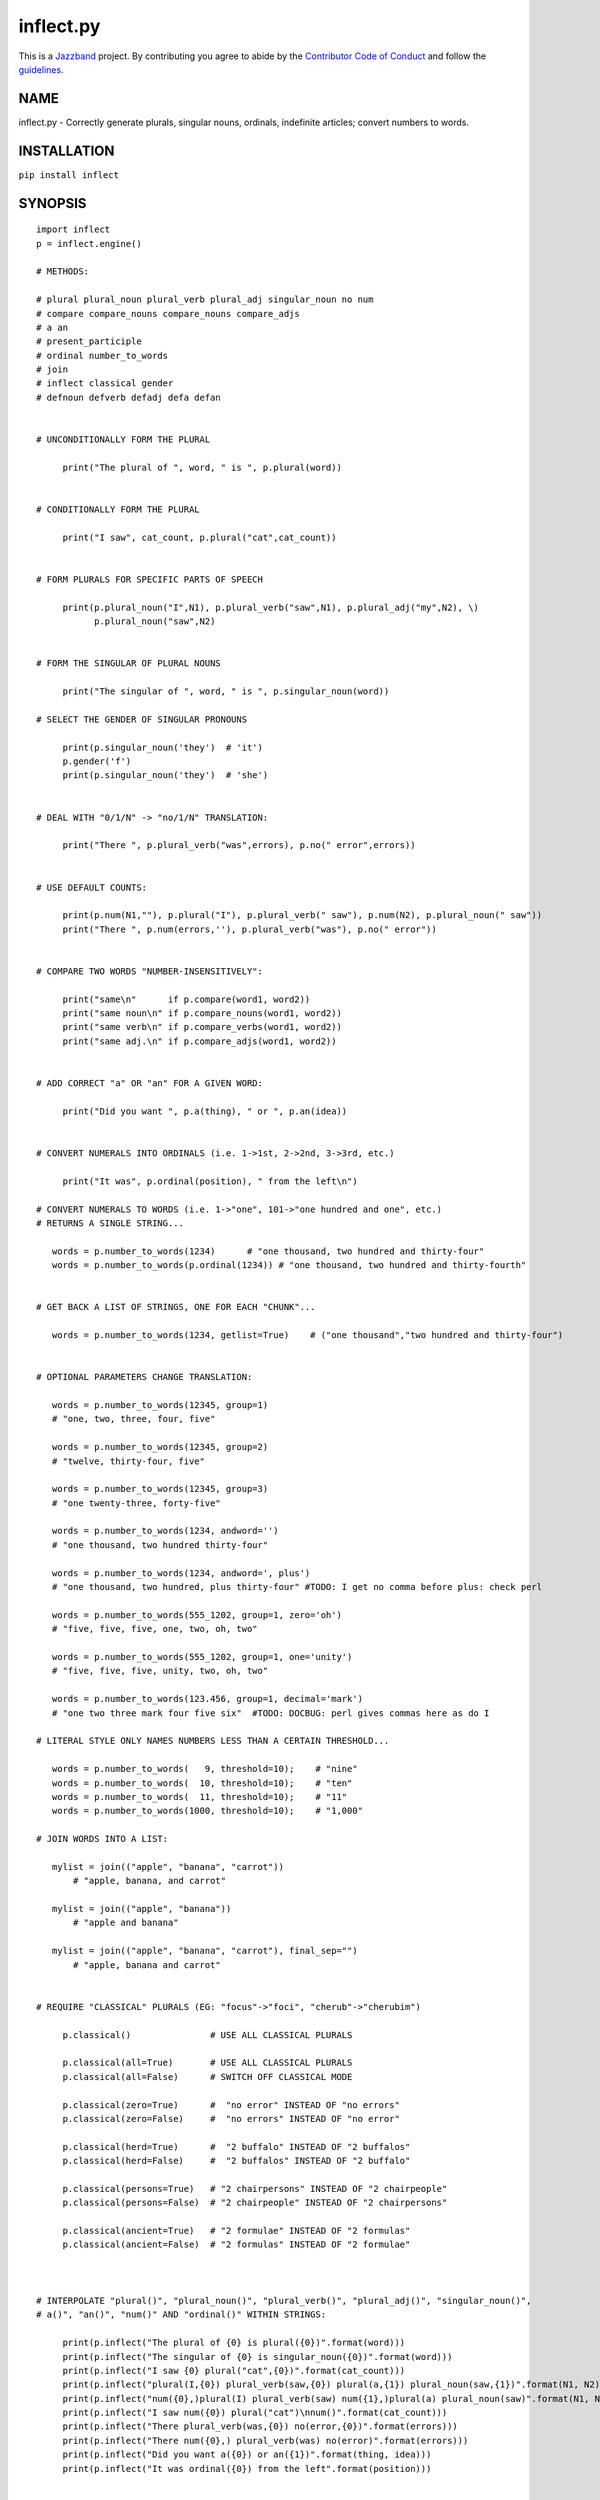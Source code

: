 ==========
inflect.py
==========

.. image:: https://travis-ci.org/jazzband/inflect.svg?branch=master
    :target: https://travis-ci.org/jazzband/inflect
.. image:: https://coveralls.io/repos/github/jazzband/inflect/badge.svg?branch=master
    :target: https://coveralls.io/github/jazzband/inflect?branch=master
.. image:: https://img.shields.io/badge/code%20style-black-000000.svg
   :target: https://github.com/ambv/black
   :alt: Code style: Black
.. image:: https://jazzband.co/static/img/badge.svg
   :target: https://jazzband.co/
   :alt: Jazzband

This is a `Jazzband <https://jazzband.co>`_ project. By contributing you agree to abide by the `Contributor Code of Conduct <https://jazzband.co/about/conduct>`_ and follow the `guidelines <https://jazzband.co/about/guidelines>`_.

NAME
====

inflect.py - Correctly generate plurals, singular nouns, ordinals, indefinite articles; convert numbers to words.

INSTALLATION
============

``pip install inflect``

SYNOPSIS
========

::

 import inflect
 p = inflect.engine()

 # METHODS:

 # plural plural_noun plural_verb plural_adj singular_noun no num
 # compare compare_nouns compare_nouns compare_adjs
 # a an
 # present_participle
 # ordinal number_to_words
 # join
 # inflect classical gender
 # defnoun defverb defadj defa defan


 # UNCONDITIONALLY FORM THE PLURAL

      print("The plural of ", word, " is ", p.plural(word))


 # CONDITIONALLY FORM THE PLURAL

      print("I saw", cat_count, p.plural("cat",cat_count))


 # FORM PLURALS FOR SPECIFIC PARTS OF SPEECH

      print(p.plural_noun("I",N1), p.plural_verb("saw",N1), p.plural_adj("my",N2), \)
            p.plural_noun("saw",N2)


 # FORM THE SINGULAR OF PLURAL NOUNS

      print("The singular of ", word, " is ", p.singular_noun(word))

 # SELECT THE GENDER OF SINGULAR PRONOUNS

      print(p.singular_noun('they')  # 'it')
      p.gender('f')
      print(p.singular_noun('they')  # 'she')


 # DEAL WITH "0/1/N" -> "no/1/N" TRANSLATION:

      print("There ", p.plural_verb("was",errors), p.no(" error",errors))


 # USE DEFAULT COUNTS:

      print(p.num(N1,""), p.plural("I"), p.plural_verb(" saw"), p.num(N2), p.plural_noun(" saw"))
      print("There ", p.num(errors,''), p.plural_verb("was"), p.no(" error"))


 # COMPARE TWO WORDS "NUMBER-INSENSITIVELY":

      print("same\n"      if p.compare(word1, word2))
      print("same noun\n" if p.compare_nouns(word1, word2))
      print("same verb\n" if p.compare_verbs(word1, word2))
      print("same adj.\n" if p.compare_adjs(word1, word2))


 # ADD CORRECT "a" OR "an" FOR A GIVEN WORD:

      print("Did you want ", p.a(thing), " or ", p.an(idea))


 # CONVERT NUMERALS INTO ORDINALS (i.e. 1->1st, 2->2nd, 3->3rd, etc.)

      print("It was", p.ordinal(position), " from the left\n")

 # CONVERT NUMERALS TO WORDS (i.e. 1->"one", 101->"one hundred and one", etc.)
 # RETURNS A SINGLE STRING...

    words = p.number_to_words(1234)      # "one thousand, two hundred and thirty-four"
    words = p.number_to_words(p.ordinal(1234)) # "one thousand, two hundred and thirty-fourth"


 # GET BACK A LIST OF STRINGS, ONE FOR EACH "CHUNK"...

    words = p.number_to_words(1234, getlist=True)    # ("one thousand","two hundred and thirty-four")


 # OPTIONAL PARAMETERS CHANGE TRANSLATION:

    words = p.number_to_words(12345, group=1)
    # "one, two, three, four, five"

    words = p.number_to_words(12345, group=2)
    # "twelve, thirty-four, five"

    words = p.number_to_words(12345, group=3)
    # "one twenty-three, forty-five"

    words = p.number_to_words(1234, andword='')
    # "one thousand, two hundred thirty-four"

    words = p.number_to_words(1234, andword=', plus')
    # "one thousand, two hundred, plus thirty-four" #TODO: I get no comma before plus: check perl

    words = p.number_to_words(555_1202, group=1, zero='oh')
    # "five, five, five, one, two, oh, two"

    words = p.number_to_words(555_1202, group=1, one='unity')
    # "five, five, five, unity, two, oh, two"

    words = p.number_to_words(123.456, group=1, decimal='mark')
    # "one two three mark four five six"  #TODO: DOCBUG: perl gives commas here as do I

 # LITERAL STYLE ONLY NAMES NUMBERS LESS THAN A CERTAIN THRESHOLD...

    words = p.number_to_words(   9, threshold=10);    # "nine"
    words = p.number_to_words(  10, threshold=10);    # "ten"
    words = p.number_to_words(  11, threshold=10);    # "11"
    words = p.number_to_words(1000, threshold=10);    # "1,000"

 # JOIN WORDS INTO A LIST:

    mylist = join(("apple", "banana", "carrot"))
        # "apple, banana, and carrot"

    mylist = join(("apple", "banana"))
        # "apple and banana"

    mylist = join(("apple", "banana", "carrot"), final_sep="")
        # "apple, banana and carrot"


 # REQUIRE "CLASSICAL" PLURALS (EG: "focus"->"foci", "cherub"->"cherubim")

      p.classical()               # USE ALL CLASSICAL PLURALS

      p.classical(all=True)       # USE ALL CLASSICAL PLURALS
      p.classical(all=False)      # SWITCH OFF CLASSICAL MODE

      p.classical(zero=True)      #  "no error" INSTEAD OF "no errors"
      p.classical(zero=False)     #  "no errors" INSTEAD OF "no error"

      p.classical(herd=True)      #  "2 buffalo" INSTEAD OF "2 buffalos"
      p.classical(herd=False)     #  "2 buffalos" INSTEAD OF "2 buffalo"

      p.classical(persons=True)   # "2 chairpersons" INSTEAD OF "2 chairpeople"
      p.classical(persons=False)  # "2 chairpeople" INSTEAD OF "2 chairpersons"

      p.classical(ancient=True)   # "2 formulae" INSTEAD OF "2 formulas"
      p.classical(ancient=False)  # "2 formulas" INSTEAD OF "2 formulae"



 # INTERPOLATE "plural()", "plural_noun()", "plural_verb()", "plural_adj()", "singular_noun()",
 # a()", "an()", "num()" AND "ordinal()" WITHIN STRINGS:

      print(p.inflect("The plural of {0} is plural({0})".format(word)))
      print(p.inflect("The singular of {0} is singular_noun({0})".format(word)))
      print(p.inflect("I saw {0} plural("cat",{0})".format(cat_count)))
      print(p.inflect("plural(I,{0}) plural_verb(saw,{0}) plural(a,{1}) plural_noun(saw,{1})".format(N1, N2)))
      print(p.inflect("num({0},)plural(I) plural_verb(saw) num({1},)plural(a) plural_noun(saw)".format(N1, N2)))
      print(p.inflect("I saw num({0}) plural("cat")\nnum()".format(cat_count)))
      print(p.inflect("There plural_verb(was,{0}) no(error,{0})".format(errors)))
      print(p.inflect("There num({0},) plural_verb(was) no(error)".format(errors)))
      print(p.inflect("Did you want a({0}) or an({1})".format(thing, idea)))
      print(p.inflect("It was ordinal({0}) from the left".format(position)))


 # ADD USER-DEFINED INFLECTIONS (OVERRIDING INBUILT RULES):

      p.defnoun( "VAX", "VAXen" )  # SINGULAR => PLURAL

      p.defverb( "will" , "shall",  # 1ST PERSON SINGULAR => PLURAL
                "will" , "will",   # 2ND PERSON SINGULAR => PLURAL
                "will" , "will")   # 3RD PERSON SINGULAR => PLURAL

      p.defadj(  "hir"  , "their")  # SINGULAR => PLURAL

      p.defa("h")        # "AY HALWAYS SEZ 'HAITCH'!"

      p.defan(   "horrendous.*" )    # "AN HORRENDOUS AFFECTATION"


DESCRIPTION
===========

The methods of the class ``engine`` in module ``inflect.py`` provide plural
inflections, singular noun inflections, "a"/"an" selection for English words,
and manipulation of numbers as words.

Plural forms of all nouns, most verbs, and some adjectives are
provided. Where appropriate, "classical" variants (for example: "brother" ->
"brethren", "dogma" -> "dogmata", etc.) are also provided.

Single forms of nouns are also provided. The gender of singular pronouns
can be chosen (for example "they" -> "it" or "she" or "he" or "they").

Pronunciation-based "a"/"an" selection is provided for all English
words, and most initialisms.

It is also possible to inflect numerals (1,2,3) to ordinals (1st, 2nd, 3rd)
and to English words ("one", "two", "three").

In generating these inflections, ``inflect.py`` follows the Oxford
English Dictionary and the guidelines in Fowler's Modern English
Usage, preferring the former where the two disagree.

The module is built around standard British spelling, but is designed
to cope with common American variants as well. Slang, jargon, and
other English dialects are *not* explicitly catered for.

Where two or more inflected forms exist for a single word (typically a
"classical" form and a "modern" form), ``inflect.py`` prefers the
more common form (typically the "modern" one), unless "classical"
processing has been specified
(see `MODERN VS CLASSICAL INFLECTIONS`).

FORMING PLURALS AND SINGULARS
=============================

Inflecting Plurals and Singulars
--------------------------------

All of the ``plural...`` plural inflection methods take the word to be
inflected as their first argument and return the corresponding inflection.
Note that all such methods expect the *singular* form of the word. The
results of passing a plural form are undefined (and unlikely to be correct).
Similarly, the ``si...`` singular inflection method expects the *plural*
form of the word.

The ``plural...`` methods also take an optional second argument,
which indicates the grammatical "number" of the word (or of another word
with which the word being inflected must agree). If the "number" argument is
supplied and is not ``1`` (or ``"one"`` or ``"a"``, or some other adjective that
implies the singular), the plural form of the word is returned. If the
"number" argument *does* indicate singularity, the (uninflected) word
itself is returned. If the number argument is omitted, the plural form
is returned unconditionally.

The ``si...`` method takes a second argument in a similar fashion. If it is
some form of the number ``1``, or is omitted, the singular form is returned.
Otherwise the plural is returned unaltered.


The various methods of ``inflect.engine`` are:



``plural_noun(word, count=None)``

 The method ``plural_noun()`` takes a *singular* English noun or
 pronoun and returns its plural. Pronouns in the nominative ("I" ->
 "we") and accusative ("me" -> "us") cases are handled, as are
 possessive pronouns ("mine" -> "ours").


``plural_verb(word, count=None)``

 The method ``plural_verb()`` takes the *singular* form of a
 conjugated verb (that is, one which is already in the correct "person"
 and "mood") and returns the corresponding plural conjugation.


``plural_adj(word, count=None)``

 The method ``plural_adj()`` takes the *singular* form of
 certain types of adjectives and returns the corresponding plural form.
 Adjectives that are correctly handled include: "numerical" adjectives
 ("a" -> "some"), demonstrative adjectives ("this" -> "these", "that" ->
 "those"), and possessives ("my" -> "our", "cat's" -> "cats'", "child's"
 -> "childrens'", etc.)


``plural(word, count=None)``

 The method ``plural()`` takes a *singular* English noun,
 pronoun, verb, or adjective and returns its plural form. Where a word
 has more than one inflection depending on its part of speech (for
 example, the noun "thought" inflects to "thoughts", the verb "thought"
 to "thought"), the (singular) noun sense is preferred to the (singular)
 verb sense.

 Hence ``plural("knife")`` will return "knives" ("knife" having been treated
 as a singular noun), whereas ``plural("knifes")`` will return "knife"
 ("knifes" having been treated as a 3rd person singular verb).

 The inherent ambiguity of such cases suggests that,
 where the part of speech is known, ``plural_noun``, ``plural_verb``, and
 ``plural_adj`` should be used in preference to ``plural``.


``singular_noun(word, count=None)``

 The method ``singular_noun()`` takes a *plural* English noun or
 pronoun and returns its singular. Pronouns in the nominative ("we" ->
 "I") and accusative ("us" -> "me") cases are handled, as are
 possessive pronouns ("ours" -> "mine"). When third person
 singular pronouns are returned they take the neuter gender by default
 ("they" -> "it"), not ("they"-> "she") nor ("they" -> "he"). This can be
 changed with ``gender()``.

Note that all these methods ignore any whitespace surrounding the
word being inflected, but preserve that whitespace when the result is
returned. For example, ``plural(" cat  ")`` returns " cats  ".


``gender(genderletter)``

 The third person plural pronoun takes the same form for the female, male and
 neuter (e.g. "they"). The singular however, depends upon gender (e.g. "she",
 "he", "it" and "they" -- "they" being the gender neutral form.) By default
 ``singular_noun`` returns the neuter form, however, the gender can be selected with
 the ``gender`` method. Pass the first letter of the gender to
 ``gender`` to return the f(eminine), m(asculine), n(euter) or t(hey)
 form of the singular. e.g.
 gender('f') followed by singular_noun('themselves') returns 'herself'.

Numbered plurals
----------------

The ``plural...`` methods return only the inflected word, not the count that
was used to inflect it. Thus, in order to produce "I saw 3 ducks", it
is necessary to use::

    print("I saw", N, p.plural_noun(animal,N))

Since the usual purpose of producing a plural is to make it agree with
a preceding count, inflect.py provides a method
(``no(word, count)``) which, given a word and a(n optional) count, returns the
count followed by the correctly inflected word. Hence the previous
example can be rewritten::

    print("I saw ", p.no(animal,N))

In addition, if the count is zero (or some other term which implies
zero, such as ``"zero"``, ``"nil"``, etc.) the count is replaced by the
word "no". Hence, if ``N`` had the value zero, the previous example
would print(the somewhat more elegant::)

    I saw no animals

rather than::

    I saw 0 animals

Note that the name of the method is a pun: the method
returns either a number (a *No.*) or a ``"no"``, in front of the
inflected word.


Reducing the number of counts required
--------------------------------------

In some contexts, the need to supply an explicit count to the various
``plural...`` methods makes for tiresome repetition. For example::

    print(plural_adj("This",errors), plural_noun(" error",errors), \)
          plural_verb(" was",errors), " fatal."

inflect.py therefore provides a method
(``num(count=None, show=None)``) which may be used to set a persistent "default number"
value. If such a value is set, it is subsequently used whenever an
optional second "number" argument is omitted. The default value thus set
can subsequently be removed by calling ``num()`` with no arguments.
Hence we could rewrite the previous example::

    p.num(errors)
    print(p.plural_adj("This"), p.plural_noun(" error"), p.plural_verb(" was"), "fatal.")
    p.num()

Normally, ``num()`` returns its first argument, so that it may also
be "inlined" in contexts like::

    print(p.num(errors), p.plural_noun(" error"), p.plural_verb(" was"), " detected.")
    if severity > 1:
        print(p.plural_adj("This"), p.plural_noun(" error"), p.plural_verb(" was"), "fatal.")

However, in certain contexts (see `INTERPOLATING INFLECTIONS IN STRINGS`)
it is preferable that ``num()`` return an empty string. Hence ``num()``
provides an optional second argument. If that argument is supplied (that is, if
it is defined) and evaluates to false, ``num`` returns an empty string
instead of its first argument. For example::

    print(p.num(errors,0), p.no("error"), p.plural_verb(" was"), " detected.")
    if severity > 1:
        print(p.plural_adj("This"), p.plural_noun(" error"), p.plural_verb(" was"), "fatal.")



Number-insensitive equality
---------------------------

inflect.py also provides a solution to the problem
of comparing words of differing plurality through the methods
``compare(word1, word2)``, ``compare_nouns(word1, word2)``,
``compare_verbs(word1, word2)``, and ``compare_adjs(word1, word2)``.
Each  of these methods takes two strings, and  compares them
using the corresponding plural-inflection method (``plural()``, ``plural_noun()``,
``plural_verb()``, and ``plural_adj()`` respectively).

The comparison returns true if:

- the strings are equal, or
- one string is equal to a plural form of the other, or
- the strings are two different plural forms of the one word.


Hence all of the following return true::

    p.compare("index","index")      # RETURNS "eq"
    p.compare("index","indexes")    # RETURNS "s:p"
    p.compare("index","indices")    # RETURNS "s:p"
    p.compare("indexes","index")    # RETURNS "p:s"
    p.compare("indices","index")    # RETURNS "p:s"
    p.compare("indices","indexes")  # RETURNS "p:p"
    p.compare("indexes","indices")  # RETURNS "p:p"
    p.compare("indices","indices")  # RETURNS "eq"

As indicated by the comments in the previous example, the actual value
returned by the various ``compare`` methods encodes which of the
three equality rules succeeded: "eq" is returned if the strings were
identical, "s:p" if the strings were singular and plural respectively,
"p:s" for plural and singular, and "p:p" for two distinct plurals.
Inequality is indicated by returning an empty string.

It should be noted that two distinct singular words which happen to take
the same plural form are *not* considered equal, nor are cases where
one (singular) word's plural is the other (plural) word's singular.
Hence all of the following return false::

    p.compare("base","basis")       # ALTHOUGH BOTH -> "bases"
    p.compare("syrinx","syringe")   # ALTHOUGH BOTH -> "syringes"
    p.compare("she","he")           # ALTHOUGH BOTH -> "they"

    p.compare("opus","operas")      # ALTHOUGH "opus" -> "opera" -> "operas"
    p.compare("taxi","taxes")       # ALTHOUGH "taxi" -> "taxis" -> "taxes"

Note too that, although the comparison is "number-insensitive" it is *not*
case-insensitive (that is, ``plural("time","Times")`` returns false. To obtain
both number and case insensitivity, use the ``lower()`` method on both strings
(that is, ``plural("time".lower(), "Times".lower())`` returns true).


OTHER VERB FORMS
================

Present participles
-------------------

``inflect.py`` also provides the ``present_participle`` method,
which can take a 3rd person singular verb and
correctly inflect it to its present participle::

    p.present_participle("runs")   # "running"
    p.present_participle("loves")  # "loving"
    p.present_participle("eats")   # "eating"
    p.present_participle("bats")   # "batting"
    p.present_participle("spies")  # "spying"


PROVIDING INDEFINITE ARTICLES
=============================

Selecting indefinite articles
-----------------------------

inflect.py provides two methods (``a(word, count=None)`` and
``an(word, count=None)``) which will correctly prepend the appropriate indefinite
article to a word, depending on its pronunciation. For example::

    p.a("cat")        # -> "a cat"
    p.an("cat")       # -> "a cat"
    p.a("euphemism")      # -> "a euphemism"
    p.a("Euler number")   # -> "an Euler number"
    p.a("hour")       # -> "an hour"
    p.a("houri")      # -> "a houri"

The two methods are *identical* in function and may be used
interchangeably. The only reason that two versions are provided is to
enhance the readability of code such as::

    print("That is ", an(errortype), " error)
    print("That is ", a(fataltype), " fatal error)

Note that in both cases the actual article provided depends *only* on
the pronunciation of the first argument, *not* on the name of the
method.

``a()`` and ``an()`` will ignore any indefinite article that already
exists at the start of the string. Thus::

    half_arked = [
        "a elephant",
        "a giraffe",
        "an ewe",
        "a orangutan",
    ]

    for txt in half_arked:
        print(p.a(txt))

    # prints:
    #     an elephant
    #     a giraffe
    #     a ewe
    #     an orangutan


``a()`` and ``an()`` both take an optional second argument. As with the
``plural...`` methods, this second argument is a "number" specifier. If
its value is ``1`` (or some other value implying singularity), ``a()`` and
``an()`` insert "a" or "an" as appropriate. If the number specifier
implies plurality, (``a()`` and ``an()`` insert the actual second argument instead.
For example::

    p.a("cat",1)      # -> "a cat"
    p.a("cat",2)      # -> "2 cat"
    p.a("cat","one")      # -> "one cat"
    p.a("cat","no")       # -> "no cat"

Note that, as implied by the previous examples, ``a()`` and
``an()`` both assume that their job is merely to provide the correct
qualifier for a word (that is: "a", "an", or the specified count).
In other words, they assume that the word they are given has
already been correctly inflected for plurality. Hence, if ``N``
has the value 2, then::

      print(p.a("cat",N))

prints "2 cat", instead of "2 cats". The correct approach is to use::

      print(p.a(p.plural("cat",N),N))

or, better still::

      print(p.no("cat",N))

Note too that, like the various ``plural...`` methods, whenever ``a()``
and ``an()`` are called with only one argument they are subject to the
effects of any preceding call to ``num()``. Hence, another possible
solution is::

      p.num(N)
      print(p.a(p.plural("cat")))


Indefinite articles and initialisms
-----------------------------------

"Initialisms" (sometimes inaccurately called "acronyms") are terms which
have been formed from the initial letters of words in a phrase (for
example, "NATO", "NBL", "S.O.S.", "SCUBA", etc.)

Such terms present a particular challenge when selecting between "a"
and "an", since they are sometimes pronounced as if they were a single
word ("nay-tow", "sku-ba") and sometimes as a series of letter names
("en-eff-ell", "ess-oh-ess").

``a()`` and ``an()`` cope with this dichotomy using a series of inbuilt
rules, which may be summarized as:



 If the word starts with a single letter, followed by a period or dash
 (for example, "R.I.P.", "C.O.D.", "e-mail", "X-ray", "T-square"), then
 choose the appropriate article for the *sound* of the first letter
 ("an R.I.P.", "a C.O.D.", "an e-mail", "an X-ray", "a T-square").


 If the first two letters of the word are capitals,
 consonants, and do not appear at the start of any known English word,
 (for example, "LCD", "XML", "YWCA"), then once again choose "a" or
 "an" depending on the *sound* of the first letter ("an LCD", "an
 XML", "a YWCA").


 Otherwise, assume the string is a capitalized word or a
 pronounceable initialism (for example, "LED", "OPEC", "FAQ", "UNESCO"), and
 therefore takes "a" or "an" according to the (apparent) pronunciation of
 the entire word ("a LED", "an OPEC", "a FAQ", "a UNESCO").


Note that rules 1 and 3 together imply that the presence or absence of
punctuation may change the selection of indefinite article for a
particular initialism (for example, "a FAQ" but "an F.A.Q.").


Indefinite articles and "soft H's"
----------------------------------

Words beginning in the letter 'H' present another type of difficulty
when selecting a suitable indefinite article. In a few such words
(for example, "hour", "honour", "heir") the 'H' is not voiced at
all, and so such words inflect with "an". The remaining cases
("voiced H's") may be divided into two categories:
"hard H's" (such as "hangman", "holograph", "hat", etc.) and
"soft H's" (such as "hysterical", "horrendous", "holy", etc.)

Hard H's always take "a" as their indefinite article, and soft
H's normally do so as well. But *some* English speakers prefer
"an" for soft H's (although the practice is now generally considered an
affectation, rather than a legitimate grammatical alternative).

At present, the ``a()`` and ``an()`` methods ignore soft H's and use
"a" for any voiced 'H'. The author would, however, welcome feedback on
this decision (envisaging a possible future "soft H" mode).


INFLECTING ORDINALS
===================

Occasionally it is useful to present an integer value as an ordinal
rather than as a numeral. For example::

    Enter password (1st attempt): ********
    Enter password (2nd attempt): *********
    Enter password (3rd attempt): *********
    No 4th attempt. Access denied.

To this end, inflect.py provides the ``ordinal()`` method.
``ordinal()`` takes a single argument and forms its ordinal equivalent.
If the argument isn't a numerical integer, it just adds "-th".


CONVERTING NUMBERS TO WORDS
===========================

The method ``number_to_words`` takes a number (cardinal or ordinal)
and returns an English representation of that number.

::

    word = p.number_to_words(1234567)

puts the string::

    "one million, two hundred and thirty-four thousand, five hundred and sixty-seven"

into ``words``.

A list can be return where each comma-separated chunk is returned as a separate element.
Hence::

    words = p.number_to_words(1234567, wantlist=True)

puts the list::

    ["one million",
     "two hundred and thirty-four thousand",
     "five hundred and sixty-seven"]

into ``words``.

Non-digits (apart from an optional leading plus or minus sign,
any decimal points, and ordinal suffixes -- see below) are silently
ignored, so the following all produce identical results::

        p.number_to_words(5551202)
        p.number_to_words(5_551_202)
        p.number_to_words("5,551,202")
        p.number_to_words("555-1202")

That last case is a little awkward since it's almost certainly a phone number,
and "five million, five hundred and fifty-one thousand, two hundred and two"
probably isn't what's wanted.

To overcome this, ``number_to_words()`` takes an optional argument, 'group',
which changes how numbers are translated. The argument must be a
positive integer less than four, which indicated how the digits of the
number are to be grouped. If the argument is ``1``, then each digit is
translated separately. If the argument is ``2``, pairs of digits
(starting from the *left*) are grouped together. If the argument is
``3``, triples of numbers (again, from the *left*) are grouped. Hence::

        p.number_to_words("555-1202", group=1)

returns ``"five, five, five, one, two, zero, two"``, whilst::

        p.number_to_words("555-1202", group=2)

returns ``"fifty-five, fifty-one, twenty, two"``, and::

        p.number_to_words("555-1202", group=3)

returns ``"five fifty-five, one twenty, two"``.

Phone numbers are often written in words as
``"five..five..five..one..two..zero..two"``, which is also easy to
achieve::

        join '..', p.number_to_words("555-1202", group=>1)

``number_to_words`` also handles decimal fractions. Hence::

        p.number_to_words("1.2345")

returns ``"one point two three four five"`` in a scalar context
and ``("one","point","two","three","four","five")``) in an array context.
Exponent form (``"1.234e56"``) is not yet handled.

Multiple decimal points are only translated in one of the "grouping" modes.
Hence::

        p.number_to_words(101.202.303)

returns ``"one hundred and one point two zero two three zero three"``,
whereas::

        p.number_to_words(101.202.303, group=1)

returns ``"one zero one point two zero two point three zero three"``.

The digit ``'0'`` is unusual in that in may be translated to English as "zero",
"oh", or "nought". To cater for this diversity, ``number_to_words`` may be passed
a named argument, 'zero', which may be set to
the desired translation of ``'0'``. For example::

        print(join "..", p.number_to_words("555-1202", group=3, zero='oh'))

prints ``"five..five..five..one..two..oh..two"``.
By default, zero is rendered as "zero".

Likewise, the digit ``'1'`` may be rendered as "one" or "a/an" (or very
occasionally other variants), depending on the context. So there is a
``'one'`` argument as well::

        for num in [3,2,1,0]:
              print(p.number_to_words(num, one='a solitary', zero='no more'),)
              p.plural(" bottle of beer on the wall", num)

        # prints:
        #     three bottles of beer on the wall
        #     two bottles of beer on the wall
        #     a solitary bottle of beer on the wall
        #     no more bottles of beer on the wall

Care is needed if the word "a/an" is to be used as a ``'one'`` value.
Unless the next word is known in advance, it's almost always necessary
to use the ``A`` function as well::


        for word in ["cat aardvark ewe hour".split()]:
            print(p.a("{0} {1}".format(p.number_to_words(1, one='a'), word)))

    # prints:
    #     a cat
    #     an aardvark
    #     a ewe
    #     an hour

Another major regional variation in number translation is the use of
"and" in certain contexts. The named argument 'and'
allows the programmer to specify how "and" should be handled. Hence::

        print(scalar p.number_to_words("765", andword=''))

prints "seven hundred sixty-five", instead of "seven hundred and sixty-five".
By default, the "and" is included.

The translation of the decimal point is also subject to variation
(with "point", "dot", and "decimal" being the favorites).
The named argument 'decimal' allows the
programmer to how the decimal point should be rendered. Hence::

        print(scalar p.number_to_words("666.124.64.101", group=3, decimal='dot'))

prints "six sixty-six, dot, one twenty-four, dot, sixty-four, dot, one zero one"
By default, the decimal point is rendered as "point".

``number_to_words`` also handles the ordinal forms of numbers. So::

        print(p.number_to_words('1st'))
        print(p.number_to_words('3rd'))
        print(p.number_to_words('202nd'))
        print(p.number_to_words('1000000th'))

prints::

        first
        third
        two hundred and twenty-second
        one millionth

Two common idioms in this regard are::

        print(p.number_to_words(ordinal(number)))

and::

        print(p.ordinal(p.number_to_words(number)))

These are identical in effect, except when ``number`` contains a decimal::

        number = 99.09
        print(p.number_to_words(p.ordinal(number));    # ninety-ninth point zero nine)
        print(p.ordinal(p.number_to_words(number));    # ninety-nine point zero ninth)

Use whichever you feel is most appropriate.


CONVERTING LISTS OF WORDS TO PHRASES
====================================

When creating a list of words, commas are used between adjacent items,
except if the items contain commas, in which case semicolons are used.
But if there are less than two items, the commas/semicolons are omitted
entirely. The final item also has a conjunction (usually "and" or "or")
before it. And although it's technically incorrect (and sometimes
misleading), some people prefer to omit the comma before that final
conjunction, even when there are more than two items.

That's complicated enough to warrant its own method: ``join()``.
This method expects a tuple of words, possibly with one or more
options. It returns a string that joins the list
together in the normal English usage. For example::

    print("You chose ", p.join(selected_items))
    # You chose barley soup, roast beef, and Yorkshire pudding

    print("You chose ", p.join(selected_items, final_sep=>""))
    # You chose barley soup, roast beef and Yorkshire pudding

    print("Please chose ", p.join(side_orders, conj=>"or"))
    # Please chose salad, vegetables, or ice-cream

The available options are::

    Option named    Specifies                Default value

    conj            Final conjunction        "and"
    sep             Inter-item separator     ","
    last_sep        Final separator          value of 'sep' option
    sep_spaced      Space follows sep        True
    conj_spaced     Spaces around conj       True


INTERPOLATING INFLECTIONS IN STRINGS
====================================

By far the commonest use of the inflection methods is to
produce message strings for various purposes. For example::

        print(p.num(errors), p.plural_noun(" error"), p.plural_verb(" was"), " detected.")
        if severity > 1:
            print(p.plural_adj("This"), p.plural_noun(" error"), p.plural_verb(" was"), "fatal.")

Unfortunately the need to separate each method call detracts
significantly from the readability of the resulting code. To ameliorate
this problem, inflect.py provides a string-interpolating
method (``inflect(txt)``), which recognizes calls to the various inflection
methods within a string and interpolates them appropriately.

Using ``inflect`` the previous example could be rewritten::

        print(p.inflect("num({0}) plural_noun(error) plural_verb(was) detected.".format(errors)))
        if severity > 1:
            print(p.inflect("plural_adj(This) plural_noun(error) plural_verb(was) fatal."))

Note that ``inflect`` also correctly handles calls to the ``num()`` method
(whether interpolated or antecedent). The ``inflect()`` method has
a related extra feature, in that it *automatically* cancels any "default
number" value before it returns its interpolated string. This means that
calls to ``num()`` which are embedded in an ``inflect()``-interpolated
string do not "escape" and interfere with subsequent inflections.


MODERN VS CLASSICAL INFLECTIONS
===============================

Certain words, mainly of Latin or Ancient Greek origin, can form
plurals either using the standard English "-s" suffix, or with
their original Latin or Greek inflections. For example::

        p.plural("stigma")            # -> "stigmas" or "stigmata"
        p.plural("torus")             # -> "toruses" or "tori"
        p.plural("index")             # -> "indexes" or "indices"
        p.plural("millennium")        # -> "millenniums" or "millennia"
        p.plural("ganglion")          # -> "ganglions" or "ganglia"
        p.plural("octopus")           # -> "octopuses" or "octopodes"


inflect.py caters to such words by providing an
"alternate state" of inflection known as "classical mode".
By default, words are inflected using their contemporary English
plurals, but if classical mode is invoked, the more traditional
plural forms are returned instead.

The method ``classical()`` controls this feature.
If ``classical()`` is called with no arguments, it unconditionally
invokes classical mode. If it is called with a single argument, it
turns all classical inflects on or off (depending on whether the argument is
true or false). If called with two or more arguments, those arguments
specify which aspects of classical behaviour are to be used.

Thus::

        p.classical()                # SWITCH ON CLASSICAL MODE
        print(p.plural("formula")        # -> "formulae")

        p.classical(all=False)               # SWITCH OFF CLASSICAL MODE
        print(p.plural("formula")        # -> "formulas")

        p.classical(cmode=True)           # CLASSICAL MODE IFF cmode
        print(p.plural("formula")        # -> "formulae" (IF cmode))
                                     # -> "formulas" (OTHERWISE)

        p.classical(herd=True)          # SWITCH ON CLASSICAL MODE FOR "HERD" NOUNS
        print(p.plural("wilderbeest")    # -> "wilderbeest")

        p.classical(names=True)         # SWITCH ON CLASSICAL MODE FOR NAMES
        print(p.plural("sally")          # -> "sallies")
        print(p.plural("Sally")          # -> "Sallys")

Note however that ``classical()`` has no effect on the inflection of words which
are now fully assimilated. Hence::

        p.plural("forum")             # ALWAYS -> "forums"
        p.plural("criterion")         # ALWAYS -> "criteria"

LEI assumes that a capitalized word is a person's name. So it forms the
plural according to the rules for names (which is that you don't
inflect, you just add -s or -es). You can choose to turn that behaviour
off (it's on by the default, even when the module isn't in classical
mode) by calling `` classical(names=0) ``

USER-DEFINED INFLECTIONS
========================

Adding plurals at run-time
--------------------------

inflect.py provides five methods which allow
the programmer to override the module's behaviour for specific cases:


``defnoun(singular, plural)``

 The ``defnoun`` method takes a pair of string arguments: the singular and the
 plural forms of the noun being specified. The singular form
 specifies a pattern to be interpolated (as ``m/^(?:$first_arg)$/i``).
 Any noun matching this pattern is then replaced by the string in the
 second argument. The second argument specifies a string which is
 interpolated after the match succeeds, and is then used as the plural
 form. For example::

      defnoun( 'cow'        , 'kine')
      defnoun( '(.+i)o'     , '$1i')
      defnoun( 'spam(mer)?' , '\\$\\%\\@#\\$\\@#!!')

 Note that both arguments should usually be specified in single quotes,
 so that they are not interpolated when they are specified, but later (when
 words are compared to them). As indicated by the last example, care
 also needs to be taken with certain characters in the second argument,
 to ensure that they are not unintentionally interpolated during comparison.

 The second argument string may also specify a second variant of the plural
 form, to be used when "classical" plurals have been requested. The beginning
 of the second variant is marked by a '|' character::

      defnoun( 'cow'        , 'cows|kine')
      defnoun( '(.+i)o'     , '$1os|$1i')
      defnoun( 'spam(mer)?' , '\\$\\%\\@#\\$\\@#!!|varmints')

 If no classical variant is given, the specified plural form is used in
 both normal and "classical" modes.


..
   #TODO: check that the following paragraph is implemented

 If the second argument is ``None`` instead of a string, then the
 current user definition for the first argument is removed, and the
 standard plural inflection(s) restored.


 Note that in all cases, later plural definitions for a particular
 singular form replace earlier definitions of the same form. For example::

      # FIRST, HIDE THE MODERN FORM....
      defnoun( 'aviatrix' , 'aviatrices')

      # LATER, HIDE THE CLASSICAL FORM...
      defnoun( 'aviatrix' , 'aviatrixes')

      # FINALLY, RESTORE THE DEFAULT BEHAVIOUR...
      defnoun( 'aviatrix' , undef)


 Special care is also required when defining general patterns and
 associated specific exceptions: put the more specific cases *after*
 the general pattern. For example::

      defnoun( '(.+)us' , '$1i')      # EVERY "-us" TO "-i"
      defnoun( 'bus'    , 'buses')    # EXCEPT FOR "bus"

 This "try-most-recently-defined-first" approach to matching
 user-defined words is also used by ``defverb``, ``defa`` and ``defan``.


``defverb(s1, p1, s2, p2, s3, p3)``

 The ``defverb`` method takes three pairs of string arguments (that is, six
 arguments in total), specifying the singular and plural forms of the three
 "persons" of verb. As with ``defnoun``, the singular forms are specifications of
 run-time-interpolated patterns, whilst the plural forms are specifications of
 (up to two) run-time-interpolated strings::

       defverb('am'       , 'are',
                'are'      , 'are|art",
                'is'       , 'are')

       defverb('have'     , 'have',
                'have'     , 'have",
                'ha(s|th)' , 'have')

 Note that as with ``defnoun``, modern/classical variants of plurals
 may be separately specified, subsequent definitions replace previous
 ones, and ``None``'ed plural forms revert to the standard behaviour.


``defadj(singular, plural)``

 The ``defadj`` method takes a pair of string arguments, which specify
 the singular and plural forms of the adjective being defined.
 As with ``defnoun`` and ``defadj``, the singular forms are specifications of
 run-time-interpolated patterns, whilst the plural forms are specifications of
 (up to two) run-time-interpolated strings::

       defadj( 'this'     , 'these')
       defadj( 'red'      , 'red|gules')

 As previously, modern/classical variants of plurals
 may be separately specified, subsequent definitions replace previous
 ones, and ``None``'ed plural forms revert to the standard behaviour.


``defa(pattern)`` and ``defan(pattern)``

 The ``defa`` and ``defan`` methods each take a single argument, which
 specifies a pattern. If a word passed to ``a()`` or ``an()`` matches this
 pattern, it will be prefixed (unconditionally) with the corresponding indefinite
 article. For example::

      defa( 'error')
      defa( 'in.+')

      defan('mistake')
      defan('error')

 As with the other ``def_...`` methods, such redefinitions are sequential
 in effect so that, after the above example, "error" will be inflected with "an".


The ``<$HOME/.inflectrc`` file
------------------------------

THIS HAS NOT BEEN IMPLEMENTED IN THE PYTHON VERSION YET

When it is imported, inflect.py executes (as Perl code)
the contents of any file named ``.inflectrc`` which it finds in the
in the directory where ``Lingua/EN/Inflect.pm`` is installed,
or in the current home directory (``$ENV{HOME}``), or in both.
Note that the code is executed within the inflect.py
namespace.

Hence the user or the local Perl guru can make appropriate calls to
``defnoun``, ``defverb``, etc. in one of these ``.inflectrc`` files, to
permanently and universally modify the behaviour of the module. For example

      > cat /usr/local/lib/perl5/Text/Inflect/.inflectrc

      defnoun  "UNIX"  => "UN*X|UNICES"

      defverb  "teco"  => "teco",      # LITERALLY: "to edit with TECO"
                "teco"  => "teco",
                "tecos" => "teco"

      defa     "Euler.*";              # "Yewler" TURNS IN HIS GRAVE


Note that calls to the ``def_...`` methods from within a program
will take precedence over the contents of the home directory
F<.inflectrc> file, which in turn takes precedence over the system-wide
F<.inflectrc> file.


DIAGNOSTICS
===========

THIS HAS NOT BEEN IMPLEMENTED IN THE PYTHON VERSION YET

On loading, if the Perl code in a ``.inflectrc`` file is invalid
(syntactically or otherwise), an appropriate fatal error is issued.
A common problem is not ending the file with something that
evaluates to true (as the five ``def_...`` methods do).

Using the five ``def_...`` methods directly in a program may also
result in fatal diagnostics, if a (singular) pattern or an interpolated
(plural) string is somehow invalid.

Specific diagnostics related to user-defined inflections are:


``"Bad user-defined singular pattern:\t %s"``

 The singular form of a user-defined noun or verb
 (as defined by a call to ``defnoun``, ``defverb``, ``defadj``,
 ``defa`` or ``defan``) is not a valid Perl regular expression. The
 actual Perl error message is also given.

``"Bad user-defined plural string: '%s'"``

 The plural form(s) of a user-defined noun or verb
 (as defined by a call to ``defnoun``, ``defverb`` or ``defadj``)
 is not a valid Perl interpolated string (usually because it
 interpolates some undefined variable).

``"Bad .inflectrc file (%s): %s"``

 Some other problem occurred in loading the named local
 or global F<.inflectrc> file. The Perl error message (including
 the line number) is also given.


There are *no* diagnosable run-time error conditions for the actual
inflection methods, except ``number_to_words`` and hence no run-time
diagnostics. If the inflection methods are unable to form a plural
via a user-definition or an inbuilt rule, they just "guess" the
commonest English inflection: adding "-s" for nouns, removing "-s" for
verbs, and no inflection for adjectives.

``inflect.py`` can raise the following execeptions:

``BadChunkingOptionError``

 The optional argument to ``number_to_words()`` wasn't 1, 2 or 3.

``NumOutOfRangeError``

 ``number_to_words()`` was passed a number larger than
 999,999,999,999,999,999,999,999,999,999,999,999 (that is: nine hundred
 and ninety-nine decillion, nine hundred and ninety-nine nonillion, nine
 hundred and ninety-nine octillion, nine hundred and ninety-nine
 septillion, nine hundred and ninety-nine sextillion, nine hundred and
 ninety-nine quintillion, nine hundred and ninety-nine quadrillion, nine
 hundred and ninety-nine trillion, nine hundred and ninety-nine billion,
 nine hundred and ninety-nine million, nine hundred and ninety-nine
 thousand, nine hundred and ninety-nine :-)

 The problem is that ``number_to_words`` doesn't know any
 words for number components bigger than "decillion".


..
   #TODO expand these

``UnknownClassicalModeError``

``BadNumValueError``

``BadUserDefinedPatternError``

``BadRcFileError``


OTHER ISSUES
============

2nd Person precedence
---------------------

If a verb has identical 1st and 2nd person singular forms, but
different 1st and 2nd person plural forms, then when its plural is
constructed, the 2nd person plural form is always preferred.

The author is not currently aware of any such verbs in English, but is
not quite arrogant enough to assume *ipso facto* that none exist.


Nominative precedence
---------------------

The singular pronoun "it" presents a special problem because its plural form
can vary, depending on its "case". For example::

        It ate my homework       ->  They ate my homework
        It ate it                ->  They ate them
        I fed my homework to it  ->  I fed my homework to them

As a consequence of this ambiguity, ``plural()`` or ``plural_noun`` have been implemented
so that they always return the *nominative* plural (that is, "they").

However, when asked for the plural of an unambiguously *accusative*
"it" (namely, ``plural("to it")``, ``plural_noun("from it")``, ``plural("with it")``,
etc.), both methods will correctly return the accusative plural
("to them", "from them", "with them", etc.)


The plurality of zero
---------------------

The rules governing the choice between::

      There were no errors.

and

::

      There was no error.

are complex and often depend more on *intent* rather than *content*.
Hence it is infeasible to specify such rules algorithmically.

Therefore, inflect.py contents itself with the following compromise: If
the governing number is zero, inflections always return the plural form
unless the appropriate "classical" inflection is in effect, in which case the
singular form is always returned.

Thus, the sequence::

      p.num(0)
      print(p.inflect("There plural(was) no(choice)"))

produces "There were no choices", whereas::

      p.classical(zero=True)
      p.num(0)
      print(p.inflect("There plural(was) no(choice)"))

it will print("There was no choice".)


Homographs with heterogeneous plurals
-------------------------------------

Another context in which intent (and not content) sometimes determines
plurality is where two distinct meanings of a word require different
plurals. For example::

      Three basses were stolen from the band's equipment trailer.
      Three bass were stolen from the band's aquarium.

      I put the mice next to the cheese.
      I put the mouses next to the computers.

      Several thoughts about leaving crossed my mind.
      Several thought about leaving across my lawn.

inflect.py handles such words in two ways:


- If both meanings of the word are the *same* part of speech (for
  example, "bass" is a noun in both sentences above), then one meaning
  is chosen as the "usual" meaning, and only that meaning's plural is
  ever returned by any of the inflection methods.

- If each meaning of the word is a different part of speech (for
  example, "thought" is both a noun and a verb), then the noun's
  plural is returned by ``plural()`` and ``plural_noun()`` and the verb's plural is
  returned only by ``plural_verb()``.


Such contexts are, fortunately, uncommon (particularly
"same-part-of-speech" examples). An informal study of nearly 600
"difficult plurals" indicates that ``plural()`` can be relied upon to "get
it right" about 98% of the time (although, of course, ichthyophilic
guitarists or cyber-behaviouralists may experience higher rates of
confusion).

If the choice of a particular "usual inflection" is considered
inappropriate, it can always be reversed with a preliminary call
to the corresponding ``def_...`` method.

NOTE
====

There will be no further correspondence on:

"octopi".

 Despite the populist pandering of certain New World dictionaries, the
 plural is "octopuses" or (for the pendantic classicist) "octopodes". The
 suffix "-pus" is Greek, not Latin, so the plural is "-podes", not "pi".


"virus".

 Had no plural in Latin (possibly because it was a mass noun).
 The only plural is the Anglicized "viruses".


AUTHORS
=======

Thorben Krüger (github@benthor.name)
* established Python 3 compatibility

Paul Dyson (pwdyson@yahoo.com)
* converted code from Perl to Python
* added singular_noun functionality

Original Perl version of the code and documentation:
Damian Conway (damian@conway.org),
Matthew Persico (ORD inflection)


BUGS AND IRRITATIONS
====================

The endless inconsistencies of English.

(*Please* report words for which the correct plural or
indefinite article is not formed, so that the reliability
of inflect.py can be improved.)
